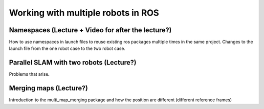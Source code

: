 .. _ros_multi_robot:

************************************
Working with multiple robots in ROS
************************************

Namespaces (Lecture + Video for after the lecture?)
=====================================================
How to use namespaces in launch files to reuse existing ros packages multiple times in the same project. Changes to the launch file from the one robot case to the two robot case.

Parallel SLAM with two robots (Lecture?)
==========================================
Problems that arise.

Merging maps (Lecture?)
=========================
Introduction to the multi_map_merging package and how the position are different (different reference frames)


